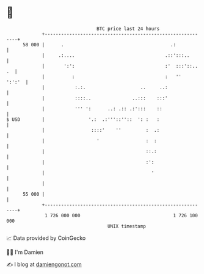 * 👋

#+begin_example
                                    BTC price last 24 hours                    
                +------------------------------------------------------------+ 
         58 000 |      .                                       .:            | 
                |     .:....                                 .::':::..       | 
                |       ':':                                 :'  :::'::.. .  | 
                |          :                                 :   ''   ':':'  | 
                |           :.:.                    ..     ..:               | 
                |           ::::..               ..:::    :::'               | 
                |           ''' ':      ..: .:: .:':::    ::                 | 
   $ USD        |                '.:  .:'''::''::  ': :   :                  | 
                |                 ::::'    ''         :  .:                  | 
                |                   '                 :  :                   | 
                |                                     ::.:                   | 
                |                                     :':                    | 
                |                                       '                    | 
                |                                                            | 
         55 000 |                                                            | 
                +------------------------------------------------------------+ 
                 1 726 000 000                                  1 726 100 000  
                                        UNIX timestamp                         
#+end_example
📈 Data provided by CoinGecko

🧑‍💻 I'm Damien

✍️ I blog at [[https://www.damiengonot.com][damiengonot.com]]
